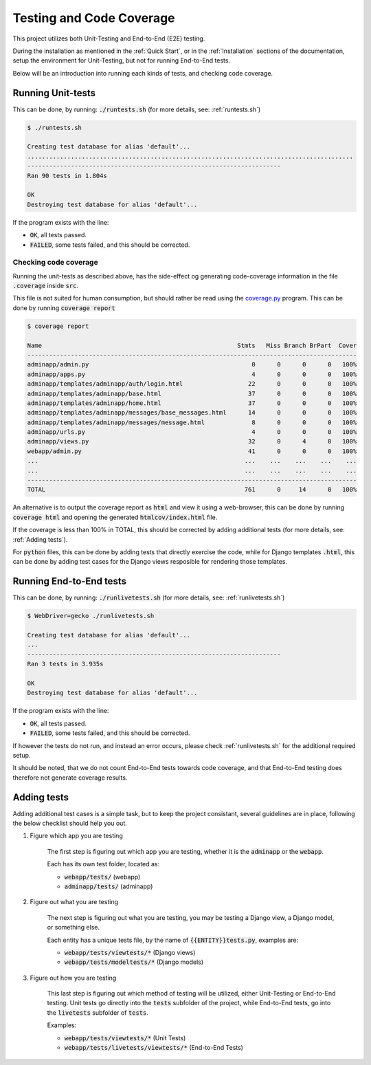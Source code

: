 =========================
Testing and Code Coverage
=========================
This project utilizes both Unit-Testing and End-to-End (E2E) testing.

During the installation as mentioned in the :ref:`Quick Start`, or in the
:ref:`Installation` sections of the documentation, setup the environment for
Unit-Testing, but not for running End-to-End tests.

Below will be an introduction into running each kinds of tests, and checking
code coverage.

Running Unit-tests
------------------
This can be done, by running: :code:`./runtests.sh` (for more details, see:
:ref:`runtests.sh`)

.. code:: console

    $ ./runtests.sh

    Creating test database for alias 'default'...
    ..........................................................................................
    ----------------------------------------------------------------------
    Ran 90 tests in 1.804s

    OK
    Destroying test database for alias 'default'...

If the program exists with the line:

* :code:`OK`, all tests passed.
* :code:`FAILED`, some tests failed, and this should be corrected.

Checking code coverage
^^^^^^^^^^^^^^^^^^^^^^
Running the unit-tests as described above, has the side-effect og generating
code-coverage information in the file :code:`.coverage` inside :code:`src`.

This file is not suited for human consumption, but should rather be read using
the `coverage.py`_ program. This can be done by running :code:`coverage report`

.. code:: console

    $ coverage report

    Name                                                      Stmts   Miss Branch BrPart  Cover
    -------------------------------------------------------------------------------------------
    adminapp/admin.py                                             0      0      0      0   100%
    adminapp/apps.py                                              4      0      0      0   100%
    adminapp/templates/adminapp/auth/login.html                  22      0      0      0   100%
    adminapp/templates/adminapp/base.html                        37      0      0      0   100%
    adminapp/templates/adminapp/home.html                        37      0      0      0   100%
    adminapp/templates/adminapp/messages/base_messages.html      14      0      0      0   100%
    adminapp/templates/adminapp/messages/message.html             8      0      0      0   100%
    adminapp/urls.py                                              4      0      0      0   100%
    adminapp/views.py                                            32      0      4      0   100%
    webapp/admin.py                                              41      0      0      0   100%
    ...                                                         ...    ...    ...    ...    ...
    ...                                                         ...    ...    ...    ...    ...
    -------------------------------------------------------------------------------------------
    TOTAL                                                       761      0     14      0   100%

An alternative is to output the coverage report as :code:`html` and view it
using a web-browser, this can be done by running :code:`coverage html` and
opening the generated :code:`htmlcov/index.html` file.

If the coverage is less than 100% in TOTAL, this should be corrected by adding
additional tests (for more details, see: :ref:`Adding tests`).

For :code:`python` files, this can be done by adding tests that directly
exercise the code, while for Django templates :code:`.html`, this can be done by
adding test cases for the Django views resposible for rendering those templates.

.. _coverage.py: https://coverage.readthedocs.io/en/coverage-4.3.4/

Running End-to-End tests
------------------------
This can be done, by running: :code:`./runlivetests.sh` (for more details, see:
:ref:`runlivetests.sh`)

.. code:: console

    $ WebDriver=gecko ./runlivetests.sh 

    Creating test database for alias 'default'...
    ...
    ----------------------------------------------------------------------
    Ran 3 tests in 3.935s

    OK
    Destroying test database for alias 'default'...

If the program exists with the line:

* :code:`OK`, all tests passed.
* :code:`FAILED`, some tests failed, and this should be corrected.

If however the tests do not run, and instead an error occurs, please check
:ref:`runlivetests.sh` for the additional required setup.

It should be noted, that we do not count End-to-End tests towards code coverage,
and that End-to-End testing does therefore not generate coverage results.

Adding tests
------------
Adding additional test cases is a simple task, but to keep the project
consistant, several guidelines are in place, following the below checklist
should help you out.

#. Figure which app you are testing

    The first step is figuring out which app you are testing, whether it is the
    :code:`adminapp` or the :code:`webapp`.
    
    Each has its own test folder, located as:

    * :code:`webapp/tests/` (webapp)
    * :code:`adminapp/tests/` (adminapp)

#. Figure out what you are testing

    The next step is figuring out what you are testing, you may be testing a
    Django view, a Django model, or something else.

    Each entity has a unique tests file, by the name of :code:`{{ENTITY}}tests.py`,
    examples are:

    * :code:`webapp/tests/viewtests/*` (Django views)
    * :code:`webapp/tests/modeltests/*` (Django models)

#. Figure out how you are testing

    This last step is figuring out which method of testing will be utilized,
    either Unit-Testing or End-to-End testing. Unit tests go directly into the
    :code:`tests` subfolder of the project, while End-to-End tests, go into the
    :code:`livetests` subfolder of :code:`tests`.

    Examples:

    * :code:`webapp/tests/viewtests/*` (Unit Tests)
    * :code:`webapp/tests/livetests/viewtests/*` (End-to-End Tests)

